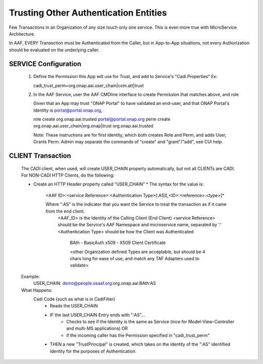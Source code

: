 .. This work is licensed under a Creative Commons Attribution 4.0 International License.
.. http://creativecommons.org/licenses/by/4.0
.. Copyright © 2017 AT&T Intellectual Property. All rights reserved.

Trusting Other Authentication Entities
==========================================

Few Transactions in an Organization of any size touch only one service.  This is even more true with MicroService Architecture.

In AAF, EVERY Tranasction must be Authenticated from the Caller, but in App-to-App situations, not every Authorization should be 
evaluated on the underlying caller.

SERVICE Configuration
----------------------
   1) Define the Permission this App will use for Trust, and add to Service's "Cadi Properties"
      Ex:
 
      cadi_trust_perm=org.onap.aai.user_chain|com.att|trust
	
   2) In the AAF Service, user the AAF CMDline interface to create Permission that matches above, and role

      Given that an App may trust "ONAP Portal" to have validated an end-user, and that ONAP Portal's Identity is portal@portal.onap.org,

      role create org.onap.aai.trusted portal@portal.onap.org
      perm create org.onap.aai.user_chain|org.onap|trust org.onap.aai.trusted
 
      Note: These instructions are for first Identity, which both creates Role and Perm, and adds User, Grants Perm.  Admin may separate the commands of "create" and "grant"/"add", see CUI help.

CLIENT Transaction
-------------------
  The CADI client, when used, will create USER_CHAIN property automatically, but not all CLIENTs are CADI.  For NON-CADI HTTP Clients, do the following:

  * Create an HTTP Header property called “USER_CHAIN”
    * The syntax for the value is:

      <AAF ID>:<service Reference>:<Authentication Type>[:AS][,<ID>:<reference>:<type>]*

      Where “:AS” is the indicator that you want the Service to treat the transaction as if it came from the end client.
            <AAF_ID> is the Identity of the Calling Client (End Client)
            <service Reference> should be the Service's AAF Namespace and microservice name, separated by '.'
            <Authentication Type> should be how the Client was Authenticated

		BAth - BasicAuth
                x509 - X509 Client Certificate

                <other Organization defined Types are acceptable, but should be 4 chars long for ease of use, and match any TAF Adapters used to validate>
 
  Example:
     USER_CHAIN: demo@people.osaaf.org:org.onap.aai:BAth:AS
 
  What Happens:
    Cadi Code (such as what is in CadiFilter) 
       * Reads the USER_CHAIN
       * IF the last USER_CHAIN Entry ends with ":AS"... 
          * Checks to see if the Identity is the same as Service (nice for Model-View-Controller and multi-MS applications) OR
          * if the incoming caller has the Permission specified in "cadi_trust_perm"

       * THEN a new "TrustPrincipal" is created, which takes on the identity of the ":AS" identified Identity for the purposes of Authentication.
      
